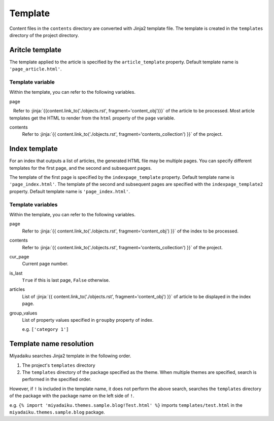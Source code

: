 
.. article::
  :order: 90
  

Template
======================

Content files in the ``contents`` directory are converted with Jinja2 template file. The template is created in the ``templates`` directory of the project directory.


Aritcle template
------------------------------

The template applied to the article is specified by the ``article_template`` property. Default template name is ``'page_article.html'``.


Template variable
+++++++++++++++++++++


Within the template, you can refer to the following variables.

page

   Refer to :jinja:`{{content.link_to('./objects.rst', fragment='content_obj')}}` of the article to be processed. Most article templates get the HTML to render from the ``html`` property of the ``page`` variable.


contents
   Refer to :jinja:`{{ content.link_to('./objects.rst', fragment='contents_collection') }}` of the project.


.. code-block:: jinja
   :caption: Sample of article template:

   <!DOCTYPE html>
   <html lang="{{ page.lang }}">
   <head>
     <meta charset="{{ page.charset }}">
     <title>{{ page.title }}/{{ page.site_title }}</title>
   </head>

   <body>
     {{ page.html }}
   </body>
   </html>



Index template
------------------------------


For an index that outputs a list of articles, the generated HTML file may be multiple pages. You can specify different templates for the first page, and the second and subsequent pages.

The template of the first page is specified by the ``indexpage_template`` property. Default template name is ``'page_index.html'``.  The template pf the second and subsequent pages are specified with the ``indexpage_template2`` property. Default template name is ``'page_index.html'``.


Template variables
+++++++++++++++++++++

Within the template, you can refer to the following variables.

page
   Refer to :jinja:`{{ content.link_to('./objects.rst', fragment='content_obj') }}` of the index to be processed.

contents
   Refer to :jinja:`{{ content.link_to('./objects.rst', fragment='contents_collection') }}` of the project.

cur_page
   Current page number.

is_last
   ``True`` if this is last page, ``False`` otherwise.

articles
   List of :jinja:`{{ content.link_to('./objects.rst', fragment='content_obj') }}` of article to be displayed in the index page.

group_values
   List of property values specified in ``groupby`` property of index.

   e.g. ``['category 1']``



.. code-block:: jinja
   :caption: Sample of index template:

   <!DOCTYPE html>
   <html lang="{{ page.lang }}">
   <head>
     <meta charset="{{ page.charset }}">
     <title>{{ page.site_title }}</title>
   </head>

   <body>
     <h1>
       {{ page.site_title }}
     </h1>
   
     <div>
       {% for article in articles %}
         <h2><a href="{{article.path(article)}}">{{ article.title }}</a></h2>
         <div>{{ article.abstract }}</div>
       {% endfor %}
     </div>
   
     <hr>
     <div>
       {% if cur_page != 1 %}
         <a href="{{content.path(values=group_values, npage=cur_page-1)}}">Prev page</a>
       {% endif %}
       {% if not is_last %}
         <a href="{{content.path(values=group_values, npage=cur_page+1)}}">Next page</a>
       {% endif %}
     </div>
   </body>
   </html>


.. target:: template_names



Template name resolution
---------------------------------------

Miyadaiku searches Jinja2 template in the following order.

1. The project's ``templates`` directory

2. The ``templates`` directory of the package specified as the theme. When multiple themes are specified, search is performed in the specified order.


However, if ``!`` Is included in the template name, it does not perform the above search, searches the ``templates`` directory of the package with the package name on the left side of ``!``.

e.g.  ``{% import 'miyadaiku.themes.sample.blog!Test.html' %}`` imports ``templates/test.html`` in the ``miyadaiku.themes.sample.blog`` package.


